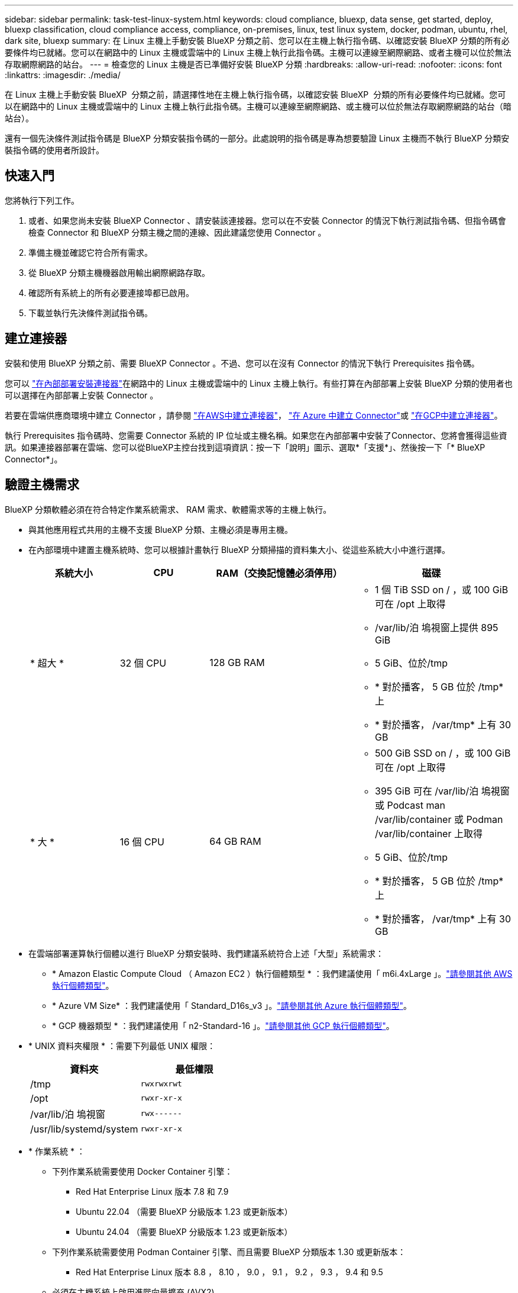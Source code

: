 ---
sidebar: sidebar 
permalink: task-test-linux-system.html 
keywords: cloud compliance, bluexp, data sense, get started, deploy, bluexp classification, cloud compliance access, compliance, on-premises, linux, test linux system, docker, podman, ubuntu, rhel, dark site, bluexp 
summary: 在 Linux 主機上手動安裝 BlueXP 分類之前、您可以在主機上執行指令碼、以確認安裝 BlueXP 分類的所有必要條件均已就緒。您可以在網路中的 Linux 主機或雲端中的 Linux 主機上執行此指令碼。主機可以連線至網際網路、或者主機可以位於無法存取網際網路的站台。 
---
= 檢查您的 Linux 主機是否已準備好安裝 BlueXP 分類
:hardbreaks:
:allow-uri-read: 
:nofooter: 
:icons: font
:linkattrs: 
:imagesdir: ./media/


[role="lead"]
在 Linux 主機上手動安裝 BlueXP  分類之前，請選擇性地在主機上執行指令碼，以確認安裝 BlueXP  分類的所有必要條件均已就緒。您可以在網路中的 Linux 主機或雲端中的 Linux 主機上執行此指令碼。主機可以連線至網際網路、或主機可以位於無法存取網際網路的站台（暗站台）。

還有一個先決條件測試指令碼是 BlueXP 分類安裝指令碼的一部分。此處說明的指令碼是專為想要驗證 Linux 主機而不執行 BlueXP 分類安裝指令碼的使用者所設計。



== 快速入門

您將執行下列工作。

. 或者、如果您尚未安裝 BlueXP Connector 、請安裝該連接器。您可以在不安裝 Connector 的情況下執行測試指令碼、但指令碼會檢查 Connector 和 BlueXP 分類主機之間的連線、因此建議您使用 Connector 。
. 準備主機並確認它符合所有需求。
. 從 BlueXP 分類主機機器啟用輸出網際網路存取。
. 確認所有系統上的所有必要連接埠都已啟用。
. 下載並執行先決條件測試指令碼。




== 建立連接器

安裝和使用 BlueXP 分類之前、需要 BlueXP Connector 。不過、您可以在沒有 Connector 的情況下執行 Prerequisites 指令碼。

您可以 https://docs.netapp.com/us-en/bluexp-setup-admin/task-quick-start-connector-on-prem.html["在內部部署安裝連接器"^]在網路中的 Linux 主機或雲端中的 Linux 主機上執行。有些打算在內部部署上安裝 BlueXP 分類的使用者也可以選擇在內部部署上安裝 Connector 。

若要在雲端供應商環境中建立 Connector ，請參閱 https://docs.netapp.com/us-en/bluexp-setup-admin/task-quick-start-connector-aws.html["在AWS中建立連接器"^]， https://docs.netapp.com/us-en/bluexp-setup-admin/task-quick-start-connector-azure.html["在 Azure 中建立 Connector"^]或 https://docs.netapp.com/us-en/bluexp-setup-admin/task-quick-start-connector-google.html["在GCP中建立連接器"^]。

執行 Prerequisites 指令碼時、您需要 Connector 系統的 IP 位址或主機名稱。如果您在內部部署中安裝了Connector、您將會獲得這些資訊。如果連接器部署在雲端、您可以從BlueXP主控台找到這項資訊：按一下「說明」圖示、選取*「支援*」、然後按一下「* BlueXP Connector*」。



== 驗證主機需求

BlueXP 分類軟體必須在符合特定作業系統需求、 RAM 需求、軟體需求等的主機上執行。

* 與其他應用程式共用的主機不支援 BlueXP 分類、主機必須是專用主機。
* 在內部環境中建置主機系統時、您可以根據計畫執行 BlueXP 分類掃描的資料集大小、從這些系統大小中進行選擇。
+
[cols="17,17,27,31"]
|===
| 系統大小 | CPU | RAM（交換記憶體必須停用） | 磁碟 


| * 超大 * | 32 個 CPU | 128 GB RAM  a| 
** 1 個 TiB SSD on / ，或 100 GiB 可在 /opt 上取得
** /var/lib/泊 塢視窗上提供 895 GiB
** 5 GiB、位於/tmp
** * 對於播客， 5 GB 位於 /tmp* 上
** * 對於播客， /var/tmp* 上有 30 GB




| * 大 * | 16 個 CPU | 64 GB RAM  a| 
** 500 GiB SSD on / ，或 100 GiB 可在 /opt 上取得
** 395 GiB 可在 /var/lib/泊 塢視窗或 Podcast man /var/lib/container 或 Podman /var/lib/container 上取得
** 5 GiB、位於/tmp
** * 對於播客， 5 GB 位於 /tmp* 上
** * 對於播客， /var/tmp* 上有 30 GB


|===
* 在雲端部署運算執行個體以進行 BlueXP 分類安裝時、我們建議系統符合上述「大型」系統需求：
+
** * Amazon Elastic Compute Cloud （ Amazon EC2 ）執行個體類型 * ：我們建議使用「 m6i.4xLarge 」。link:reference-instance-types.html#aws-instance-types["請參閱其他 AWS 執行個體類型"^]。
** * Azure VM Size* ：我們建議使用「 Standard_D16s_v3 」。link:reference-instance-types.html#azure-instance-types["請參閱其他 Azure 執行個體類型"^]。
** * GCP 機器類型 * ：我們建議使用「 n2-Standard-16 」。link:reference-instance-types.html#gcp-instance-types["請參閱其他 GCP 執行個體類型"^]。


* * UNIX 資料夾權限 * ：需要下列最低 UNIX 權限：
+
[cols="25,25"]
|===
| 資料夾 | 最低權限 


| /tmp | `rwxrwxrwt` 


| /opt | `rwxr-xr-x` 


| /var/lib/泊 塢視窗 | `rwx------` 


| /usr/lib/systemd/system | `rwxr-xr-x` 
|===
* * 作業系統 * ：
+
** 下列作業系統需要使用 Docker Container 引擎：
+
*** Red Hat Enterprise Linux 版本 7.8 和 7.9
*** Ubuntu 22.04 （需要 BlueXP 分級版本 1.23 或更新版本）
*** Ubuntu 24.04 （需要 BlueXP 分級版本 1.23 或更新版本）


** 下列作業系統需要使用 Podman Container 引擎、而且需要 BlueXP 分類版本 1.30 或更新版本：
+
*** Red Hat Enterprise Linux 版本 8.8 ， 8.10 ， 9.0 ， 9.1 ， 9.2 ， 9.3 ， 9.4 和 9.5


** 必須在主機系統上啟用進階向量擴充 (AVX2)。


* * Red Hat Subscription Management* ：主機必須向 Red Hat Subscription Management 註冊。如果系統尚未註冊、則無法在安裝期間存取儲存庫以更新所需的協力廠商軟體。
* * 其他軟體 * ：安裝 BlueXP 分類之前、您必須在主機上安裝下列軟體：
+
** 視您使用的作業系統而定、您需要安裝其中一個容器引擎：
+
*** Docker Engine 版本 19.3.1 或更新版本。 https://docs.docker.com/engine/install/["檢視安裝指示"^]。
*** Podman 版本 4 或更新版本。若要安裝 Podman 、請輸入 (`sudo yum install podman netavark -y`）。






* Python 3.6 版或更新版本。 https://www.python.org/downloads/["檢視安裝指示"^]。
+
** * NTP 考量 * ： NetApp 建議將 BlueXP 分類系統設定為使用網路時間傳輸協定（ NTP ）服務。必須在 BlueXP 分類系統和 BlueXP Connector 系統之間同步時間。




* * Firewwalld 注意事項 * ：如果您打算使用 `firewalld`，建議您在安裝 BlueXP  分類之前先啟用。執行下列命令以進行設定 `firewalld`，使其與 BlueXP  分類相容：
+
....
firewall-cmd --permanent --add-service=http
firewall-cmd --permanent --add-service=https
firewall-cmd --permanent --add-port=80/tcp
firewall-cmd --permanent --add-port=8080/tcp
firewall-cmd --permanent --add-port=443/tcp
firewall-cmd --reload
....
+
如果您打算使用其他 BlueXP 分類主機做為掃描器節點（分散式機型）、請在此時將這些規則新增至主要系統：

+
....
firewall-cmd --permanent --add-port=2377/tcp
firewall-cmd --permanent --add-port=7946/udp
firewall-cmd --permanent --add-port=7946/tcp
firewall-cmd --permanent --add-port=4789/udp
....
+
請注意，每當您啟用或更新設定時，都必須重新啟動 Docker 或 Podman `firewalld` 。





== 從 BlueXP 分類啟用輸出網際網路存取

BlueXP 分類需要外傳網際網路存取。如果您的虛擬或實體網路使用 Proxy 伺服器進行網際網路存取、請確定 BlueXP 分類執行個體具有傳出網際網路存取權、以聯絡下列端點。


TIP: 如果站台中安裝的主機系統沒有網際網路連線、則不需要此區段。

[cols="43,57"]
|===
| 端點 | 目的 


| \https://api.bluexp.netapp.com | 與包括NetApp帳戶在內的BlueXP服務通訊。 


| https ： NetApp-cloud-account.auth0.com \https://auth0.com | 與BlueXP網站通訊以進行集中式使用者驗證。 


| https://support.compliance.api 。 BlueXP  。 NetApp 。 com/ \https://hub.docker.com \https://auth.docker.io \https://registry-1.docker.io \https://index.docker.io/ \https://dseasb33srnrn.cloudfront.net/ \https://production.cloudflare.docker.com/ | 提供軟體映像、資訊清單、範本的存取、以及傳送記錄和度量資料的功能。 


| https://support.compliance.api 。 BlueXP  。 NetApp 。 com/ | 讓 NetApp 能夠從稽核記錄串流資料。 


| https://github.com/docker \https://download.docker.com | 提供泊塢視窗安裝的必要套件。 


| \http://packages.ubuntu.com/ \http://archive.ubuntu.com | 提供 Ubuntu 安裝的必要套件。 
|===


== 確認已啟用所有必要的連接埠

您必須確保所有必要的連接埠都已開啟、以便在 Connector 、 BlueXP 分類、 Active Directory 和資料來源之間進行通訊。

[cols="25,25,50"]
|===
| 連線類型 | 連接埠 | 說明 


| Connector <> BlueXP 分類 | 8080 （ TCP ）、 443 （ TCP ）和 80 。9000 | Connector 的防火牆或路由規則必須允許透過連接埠 443 進出的流量進出 BlueXP 分類執行個體。請確定連接埠8080已開啟、以便您在BlueXP中查看安裝進度。如果在 Linux 主機上使用防火牆、則 Ubuntu 伺服器內部程序需要連接埠 9000 。 


| 連接器<> ONTAP -叢集（NAS） | 443（TCP）  a| 
BlueXP會使用ONTAP HTTPS探索叢集。如果您使用自訂防火牆原則、 Connector 主機必須允許透過連接埠 443 進行輸出 HTTPS 存取。如果連接器位於雲端、則預先定義的防火牆或路由規則會允許所有傳出通訊。

|===


== 執行 BlueXP 分類先決條件指令碼

請依照下列步驟執行 BlueXP 分類先決條件指令碼。

https://youtu.be/5ONowfPWkFs?si=QLGUw8mqPrz9qs4B["觀看此影片"^]以瞭解如何執行 Prerequisites 指令碼並解譯結果。

.開始之前
* 驗證您的 Linux 系統是否符合<<驗證主機需求,主機需求>>。
* 確認系統已安裝兩個必要的軟體套件（ Docker Engine 或 Podman 和 Python 3 ）。
* 請確定您擁有Linux系統的root權限。


.步驟
. 從下載 BlueXP  分類先決條件指令碼 https://mysupport.netapp.com/site/products/all/details/cloud-data-sense/downloads-tab/["NetApp 支援網站"^]。您應該選擇的檔案名稱為 * 獨立式 - 必要的 - 測試者 - <version> * 。
. 將檔案複製到您打算使用的 Linux 主機（使用 `scp`或其他方法）。
. 指派執行指令碼的權限。
+
[source, cli]
----
chmod +x standalone-pre-requisite-tester-v1.25.0
----
. 使用下列命令執行指令碼。
+
[source, cli]
----
 ./standalone-pre-requisite-tester-v1.25.0 <--darksite>
----
+
只有在沒有網際網路存取權的主機上執行指令碼時、才新增選項「 ---變 暗站台」。當主機未連線至網際網路時、會略過某些必要測試。

. 指令碼會提示您輸入 BlueXP 分類主機的 IP 位址。
+
** 輸入 IP 位址或主機名稱。


. 指令碼會提示您是否已安裝 BlueXP Connector 。
+
** 如果您沒有安裝 Connector 、請輸入 * N* 。
** 如果您有安裝的 Connector 、請輸入 * Y* 。然後輸入 BlueXP Connector 的 IP 位址或主機名稱、讓測試指令碼可以測試這項連線功能。


. 指令碼會在系統上執行各種測試、並在執行過程中顯示結果。完成後，它會將工作階段記錄寫入目錄中的 `/opt/netapp/install_logs`檔案 `prerequisites-test-<timestamp>.log`。


.結果
如果所有先決條件測試都成功執行、您可以在準備就緒時、在主機上安裝 BlueXP 分類。

如果發現任何問題、則會將其歸類為「建議」或「必要」以進行修正。建議的問題通常是讓 BlueXP 分類掃描和分類工作執行速度變慢的項目。這些項目不需要修正、但您可能想解決這些問題。

如果您有任何「必要」問題、您應該修正這些問題、然後再次執行 Prerequisites 測試指令碼。
